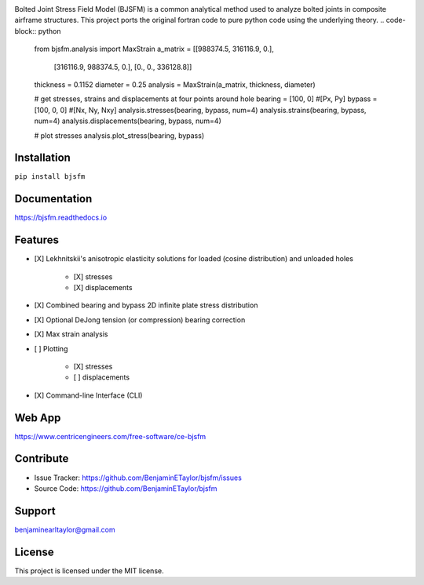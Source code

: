 .. image:: https://raw.githubusercontent.com/BenjaminETaylor/bjsfm/master/docs/img/logo_02.png
    :width: 100%
    :alt: bjsfm
    :align: left

Bolted Joint Stress Field Model (BJSFM) is a common analytical method used to analyze bolted joints in composite
airframe structures. This project ports the original fortran code to pure python code using the underlying theory. 
.. code-block:: python

    from bjsfm.analysis import MaxStrain
    a_matrix = [[988374.5, 316116.9, 0.],
                [316116.9, 988374.5, 0.],
                [0., 0., 336128.8]]
    thickness = 0.1152
    diameter = 0.25
    analysis = MaxStrain(a_matrix, thickness, diameter)

    # get stresses, strains and displacements at four points around hole
    bearing = [100, 0]  #[Px, Py]
    bypass = [100, 0, 0]  #[Nx, Ny, Nxy]
    analysis.stresses(bearing, bypass, num=4)
    analysis.strains(bearing, bypass, num=4)
    analysis.displacements(bearing, bypass, num=4)

    # plot stresses
    analysis.plot_stress(bearing, bypass)

Installation
------------

``pip install bjsfm``

Documentation
-------------

https://bjsfm.readthedocs.io

Features
--------

* [X] Lekhnitskii's anisotropic elasticity solutions for loaded (cosine distribution) and unloaded holes

    * [X] stresses
    * [X] displacements

* [X] Combined bearing and bypass 2D infinite plate stress distribution
* [X] Optional DeJong tension (or compression) bearing correction
* [X] Max strain analysis
* [ ] Plotting

    * [X] stresses
    * [ ] displacements

* [X] Command-line Interface (CLI)

Web App
-------

https://www.centricengineers.com/free-software/ce-bjsfm

Contribute
----------

- Issue Tracker: https://github.com/BenjaminETaylor/bjsfm/issues
- Source Code: https://github.com/BenjaminETaylor/bjsfm

Support
-------

benjaminearltaylor@gmail.com

License
-------

This project is licensed under the MIT license.